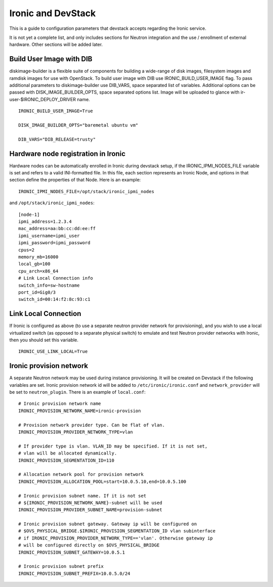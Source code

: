 ===================
Ironic and DevStack
===================

This is a guide to configuration parameters that devstack accepts regarding
the Ironic service.

It is not yet a complete list, and only includes sections for Neutron
integration and the use / enrollment of external hardware.
Other sections will be added later.

Build User Image with DIB
=========================

diskimage-builder is a flexible suite of components for building a wide-range
of disk images, filesystem images and ramdisk images for use with OpenStack.
To build user image with DIB use IRONIC_BUILD_USER_IMAGE flag. To pass
additional parameters to diskimage-builder use DIB_VARS, space separated list
of variables. Additional options can be passed with DISK_IMAGE_BUILDER_OPTS,
space separated options list. Image will be uploaded to glance with
ir-user-$IRONIC_DEPLOY_DRIVER name.


::

    IRONIC_BUILD_USER_IMAGE=True

    DISK_IMAGE_BUILDER_OPTS="baremetal ubuntu vm"

    DIB_VARS="DIB_RELEASE=trusty"


Hardware node registration in Ironic
====================================

Hardware nodes can be automatically enrolled in Ironic during devstack setup,
if the IRONIC_IPMI_NODES_FILE variable is set and refers to a valid
INI-formatted file. In this file, each section represents an Ironic Node,
and options in that section define the properties of that Node.
Here is an example:

::

    IRONIC_IPMI_NODES_FILE=/opt/stack/ironic_ipmi_nodes

and ``/opt/stack/ironic_ipmi_nodes``:

::

    [node-1]
    ipmi_address=1.2.3.4
    mac_address=aa:bb:cc:dd:ee:ff
    ipmi_username=ipmi_user
    ipmi_password=ipmi_password
    cpus=2
    memory_mb=16000
    local_gb=100
    cpu_arch=x86_64
    # Link Local Connection info
    switch_info=sw-hostname
    port_id=Gig0/3
    switch_id=00:14:f2:8c:93:c1



Link Local Connection
=====================

If Ironic is configured as above (to use a separate neutron provider network
for provisioning), and you wish to use a local virtualized switch (as opposed
to a separate physical switch) to emulate and test Neutron provider networks
with Ironic, then you should set this variable.

::

    IRONIC_USE_LINK_LOCAL=True


Ironic provision network
========================

A separate Neutron network may be used during instance provisioning. It will
be created on Devstack if the following variables are set. Ironic provision
network id will be added to ``/etc/ironic/ironic.conf`` and
``network_provider`` will be set to ``neutron_plugin``. There is an example
of ``local.conf``:

::


    # Ironic provision network name
    IRONIC_PROVISION_NETWORK_NAME=ironic-provision

    # Provision network provider type. Can be flat of vlan.
    IRONIC_PROVISION_PROVIDER_NETWORK_TYPE=vlan

    # If provider type is vlan. VLAN_ID may be specified. If it is not set,
    # vlan will be allocated dynamically.
    IRONIC_PROVISION_SEGMENTATION_ID=110

    # Allocation network pool for provision network
    IRONIC_PROVISION_ALLOCATION_POOL=start=10.0.5.10,end=10.0.5.100

    # Ironic provision subnet name. If it is not set
    # ${IRONIC_PROVISION_NETWORK_NAME}-subnet will be used
    IRONIC_PROVISION_PROVIDER_SUBNET_NAME=provision-subnet

    # Ironic provision subnet gateway. Gateway ip will be configured on
    # $OVS_PHYSICAL_BRIDGE.$IRONIC_PROVISION_SEGMENTATION_ID vlan subinterface
    # if IRONIC_PROVISION_PROVIDER_NETWORK_TYPE=='vlan'. Otherwise gateway ip
    # will be configured directly on $OVS_PHYSICAL_BRIDGE
    IRONIC_PROVISION_SUBNET_GATEWAY=10.0.5.1

    # Ironic provision subnet prefix
    IRONIC_PROVISION_SUBNET_PREFIX=10.0.5.0/24
